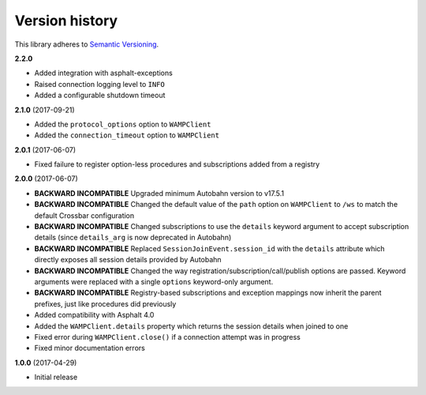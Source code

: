 Version history
===============

This library adheres to `Semantic Versioning <http://semver.org/>`_.

**2.2.0**

- Added integration with asphalt-exceptions
- Raised connection logging level to ``INFO``
- Added a configurable shutdown timeout

**2.1.0** (2017-09-21)

- Added the ``protocol_options`` option to ``WAMPClient``
- Added the ``connection_timeout`` option to ``WAMPClient``

**2.0.1** (2017-06-07)

- Fixed failure to register option-less procedures and subscriptions added from a registry

**2.0.0** (2017-06-07)

- **BACKWARD INCOMPATIBLE** Upgraded minimum Autobahn version to v17.5.1
- **BACKWARD INCOMPATIBLE** Changed the default value of the ``path`` option on ``WAMPClient`` to
  ``/ws`` to match the default Crossbar configuration
- **BACKWARD INCOMPATIBLE** Changed subscriptions to use the ``details`` keyword argument to accept
  subscription details (since ``details_arg`` is now deprecated in Autobahn)
- **BACKWARD INCOMPATIBLE** Replaced ``SessionJoinEvent.session_id`` with the ``details`` attribute
  which directly exposes all session details provided by Autobahn
- **BACKWARD INCOMPATIBLE** Changed the way registration/subscription/call/publish options are
  passed. Keyword arguments were replaced with a single ``options`` keyword-only argument.
- **BACKWARD INCOMPATIBLE** Registry-based subscriptions and exception mappings now inherit the
  parent prefixes, just like procedures did previously
- Added compatibility with Asphalt 4.0
- Added the ``WAMPClient.details`` property which returns the session details when joined to one
- Fixed error during ``WAMPClient.close()`` if a connection attempt was in progress
- Fixed minor documentation errors

**1.0.0** (2017-04-29)

- Initial release
